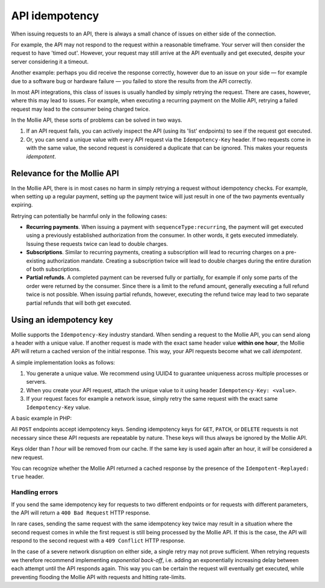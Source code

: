 API idempotency
===============

When issuing requests to an API, there is always a small chance of issues on either side of the connection.

For example, the API may not respond to the request within a reasonable timeframe. Your server will then consider the
request to have 'timed out'. However, your request may still arrive at the API eventually and get executed, despite your
server considering it a timeout.

Another example: perhaps you did receive the response correctly, however due to an issue on your side — for example due
to a software bug or hardware failure — you failed to store the results from the API correctly.

In most API integrations, this class of issues is usually handled by simply retrying the request. There are cases,
however, where this may lead to issues. For example, when executing a recurring payment on the Mollie API, retrying a
failed request may lead to the consumer being charged twice.

In the Mollie API, these sorts of problems can be solved in two ways.

#. If an API request fails, you can actively inspect the API (using its 'list' endpoints) to see if the request got
   executed.
#. Or, you can send a unique value with every API request via the ``Idempotency-Key`` header. If two requests come in
   with the same value, the second request is considered a duplicate that can be ignored. This makes your requests
   *idempotent*.

Relevance for the Mollie API
----------------------------
In the Mollie API, there is in most cases no harm in simply retrying a request without idempotency checks. For example,
when setting up a regular payment, setting up the payment twice will just result in one of the two payments eventually
expiring.

Retrying can potentially be harmful only in the following cases:

* **Recurring payments**. When issuing a payment with ``sequenceType:recurring``, the payment will get executed using a
  previously established authorization from the consumer. In other words, it gets executed immediately. Issuing these
  requests twice can lead to double charges.
* **Subscriptions**. Similar to recurring payments, creating a subscription will lead to recurring charges on a
  pre-existing authorization mandate. Creating a subscription twice will lead to double charges during the entire
  duration of both subscriptions.
* **Partial refunds**. A completed payment can be reversed fully or partially, for example if only some parts of the
  order were returned by the consumer. Since there is a limit to the refund amount, generally executing a full refund
  twice is not possible. When issuing partial refunds, however, executing the refund twice may lead to two separate
  partial refunds that will both get executed.

Using an idempotency key
------------------------
Mollie supports the ``Idempotency-Key`` industry standard. When sending a request to the Mollie API, you can send along
a header with a unique value. If another request is made with the exact same header value **within one hour**, the
Mollie API will return a cached version of the initial response. This way, your API requests become what we call
*idempotent*.

A simple implementation looks as follows:

#. You generate a unique value. We recommend using UUID4 to guarantee uniqueness across multiple processes or servers.
#. When you create your API request, attach the unique value to it using header ``Idempotency-Key: <value>``.
#. If your request faces for example a network issue, simply retry the same request with the exact same
   ``Idempotency-Key`` value.

A basic example in PHP:

.. code-block:: php
      :linenos:

      <?php
      $mollie = new \Mollie\Api\MollieApiClient();
      $mollie->setApiKey("live_dHar4XY7LxsDOtmnkVtjNVWXLSlXsM");

      $key = generate_uuid4(); // Your own key generating function

      $parameters = [
          "amount" => ["currency" => "EUR", "value" => "10.00"],
          "description" => "Order 12345",
          "customerId" => "cst_8wmqcHMN4U",
          "sequenceType" => "recurring",
          "idempotencyKey" => $key,
      ];

      try {
        $payment = $mollie->payments->create($parameters);
      } catch (\Mollie\Api\Exceptions\CurlConnectTimeoutException $e) {
        // Try once more with the same idempotency key
        $payment = $mollie->payments->create($parameters);
      }

All ``POST`` endpoints accept idempotency keys. Sending idempotency keys for ``GET``, ``PATCH``, or ``DELETE`` requests
is not necessary since these API requests are repeatable by nature. These keys will thus always be ignored by the Mollie
API.

Keys older than *1 hour* will be removed from our cache. If the same key is used again after an hour, it *will* be
considered a new request.

You can recognize whether the Mollie API returned a cached response by the presence of the ``Idempotent-Replayed: true``
header.

Handling errors
^^^^^^^^^^^^^^^
If you send the same idempotency key for requests to two different endpoints or for requests with different parameters,
the API will return a ``400 Bad Request`` HTTP response.

In rare cases, sending the same request with the same idempotency key twice may result in a situation where the second
request comes in while the first request is still being processed by the Mollie API. If this is the case, the API will
respond to the second request with a ``409 Conflict`` HTTP response.

In the case of a severe network disruption on either side, a single retry may not prove sufficient. When retrying
requests we therefore recommend implementing *exponential back-off*, i.e. adding an exponentially increasing delay
between each attempt until the API responds again. This way you can be certain the request will eventually get executed,
while preventing flooding the Mollie API with requests and hitting rate-limits.
